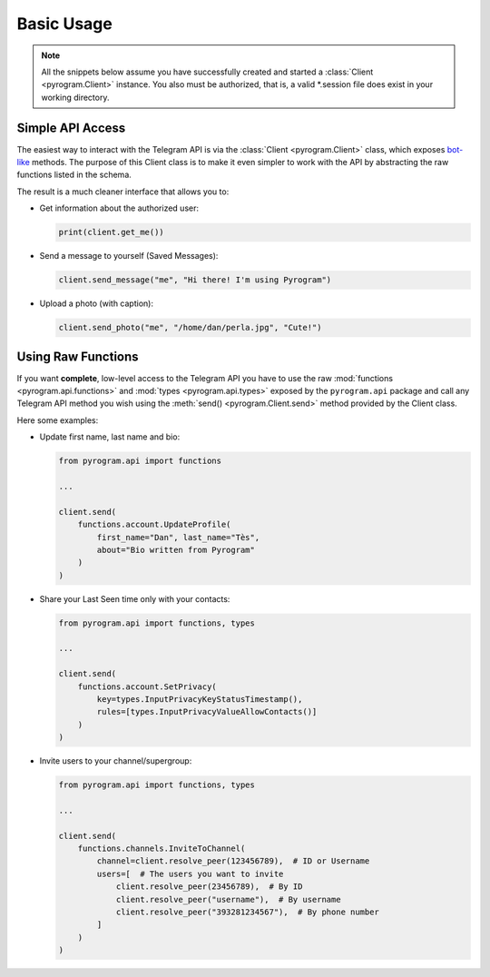 Basic Usage
===========

.. note::

    All the snippets below assume you have successfully created and started a :class:`Client <pyrogram.Client>`
    instance. You also must be authorized, that is, a valid *.session file does exist in your working directory.

Simple API Access
-----------------

The easiest way to interact with the Telegram API is via the :class:`Client <pyrogram.Client>` class,
which exposes bot-like_ methods. The purpose of this Client class is to make it even simpler to work with the
API by abstracting the raw functions listed in the schema.

The result is a much cleaner interface that allows you to:

-   Get information about the authorized user:

    .. code-block:: python

        print(client.get_me())

-   Send a message to yourself (Saved Messages):

    .. code-block:: python

        client.send_message("me", "Hi there! I'm using Pyrogram")

-   Upload a photo (with caption):

    .. code-block:: python

        client.send_photo("me", "/home/dan/perla.jpg", "Cute!")

.. seealso:: For a complete list of the available methods have a look at the :class:`Client <pyrogram.Client>` class.

.. _using-raw-functions:

Using Raw Functions
-------------------

If you want **complete**, low-level access to the Telegram API you have to use the raw
:mod:`functions <pyrogram.api.functions>` and :mod:`types <pyrogram.api.types>` exposed by the ``pyrogram.api``
package and call any Telegram API method you wish using the :meth:`send() <pyrogram.Client.send>` method provided by
the Client class.

Here some examples:

-   Update first name, last name and bio:

    .. code-block:: python

        from pyrogram.api import functions

        ...

        client.send(
            functions.account.UpdateProfile(
                first_name="Dan", last_name="Tès",
                about="Bio written from Pyrogram"
            )
        )

-   Share your Last Seen time only with your contacts:

    .. code-block:: python

        from pyrogram.api import functions, types

        ...

        client.send(
            functions.account.SetPrivacy(
                key=types.InputPrivacyKeyStatusTimestamp(),
                rules=[types.InputPrivacyValueAllowContacts()]
            )
        )

-   Invite users to your channel/supergroup:

    .. code-block:: python

        from pyrogram.api import functions, types

        ...

        client.send(
            functions.channels.InviteToChannel(
                channel=client.resolve_peer(123456789),  # ID or Username
                users=[  # The users you want to invite
                    client.resolve_peer(23456789),  # By ID
                    client.resolve_peer("username"),  # By username
                    client.resolve_peer("393281234567"),  # By phone number
                ]
            )
        )

.. _bot-like: https://core.telegram.org/bots/api#available-methods